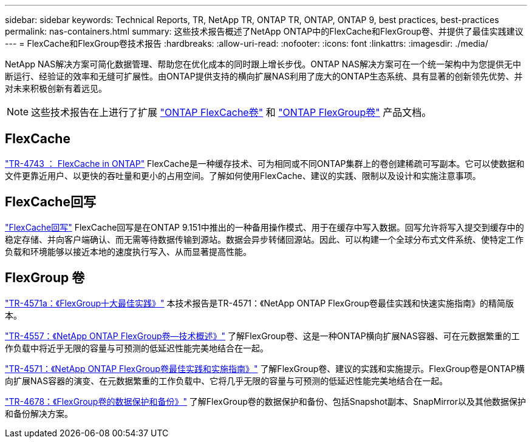 ---
sidebar: sidebar 
keywords: Technical Reports, TR, NetApp TR, ONTAP TR, ONTAP, ONTAP 9, best practices, best-practices 
permalink: nas-containers.html 
summary: 这些技术报告概述了NetApp ONTAP中的FlexCache和FlexGroup卷、并提供了最佳实践建议 
---
= FlexCache和FlexGroup卷技术报告
:hardbreaks:
:allow-uri-read: 
:nofooter: 
:icons: font
:linkattrs: 
:imagesdir: ./media/


[role="lead"]
NetApp NAS解决方案可简化数据管理、帮助您在优化成本的同时跟上增长步伐。ONTAP NAS解决方案可在一个统一架构中为您提供无中断运行、经验证的效率和无缝可扩展性。由ONTAP提供支持的横向扩展NAS利用了庞大的ONTAP生态系统、具有显著的创新领先优势、并对未来积极创新有着远见。

[NOTE]
====
这些技术报告在上进行了扩展 link:https://docs.netapp.com/us-en/ontap/task_nas_flexcache.html["ONTAP FlexCache卷"] 和 link:https://docs.netapp.com/us-en/ontap/task_nas_provision_flexgroup.html["ONTAP FlexGroup卷"] 产品文档。

====


== FlexCache

link:https://www.netapp.com/pdf.html?item=/media/7336-tr4743.pdf["TR-4743 ： FlexCache in ONTAP"^]
FlexCache是一种缓存技术、可为相同或不同ONTAP集群上的卷创建稀疏可写副本。它可以使数据和文件更靠近用户、以更快的吞吐量和更小的占用空间。了解如何使用FlexCache、建议的实践、限制以及设计和实施注意事项。



== FlexCache回写

link:https://docs.netapp.com/us-en/ontap/flexcache-writeback/flexcache-write-back-overview.html["FlexCache回写"^] FlexCache回写是在ONTAP 9.151中推出的一种备用操作模式、用于在缓存中写入数据。回写允许将写入提交到缓存中的稳定存储、并向客户端确认、而无需等待数据传输到源站。数据会异步转储回源站。因此、可以构建一个全球分布式文件系统、使特定工作负载和环境能够以接近本地的速度执行写入、从而显著提高性能。



== FlexGroup 卷

link:https://www.netapp.com/pdf.html?item=/media/17251-tr4571a.pdf["TR-4571a：《FlexGroup十大最佳实践》"^]
本技术报告是TR-4571：《NetApp ONTAP FlexGroup卷最佳实践和快速实施指南》的精简版本。

link:https://www.netapp.com/pdf.html?item=/media/7337-tr4557.pdf["TR-4557：《NetApp ONTAP FlexGroup卷—技术概述》"^]
了解FlexGroup卷、这是一种ONTAP横向扩展NAS容器、可在元数据繁重的工作负载中将近乎无限的容量与可预测的低延迟性能完美地结合在一起。

link:https://www.netapp.com/pdf.html?item=/media/12385-tr4571.pdf["TR-4571：《NetApp ONTAP FlexGroup卷最佳实践和实施指南》"^]
了解FlexGroup卷、建议的实践和实施提示。FlexGroup卷是ONTAP横向扩展NAS容器的演变、在元数据繁重的工作负载中、它将几乎无限的容量与可预测的低延迟性能完美地结合在一起。

link:https://www.netapp.com/pdf.html?item=/media/17064-tr4678.pdf["TR-4678：《FlexGroup卷的数据保护和备份》"^]
了解FlexGroup卷的数据保护和备份、包括Snapshot副本、SnapMirror以及其他数据保护和备份解决方案。
